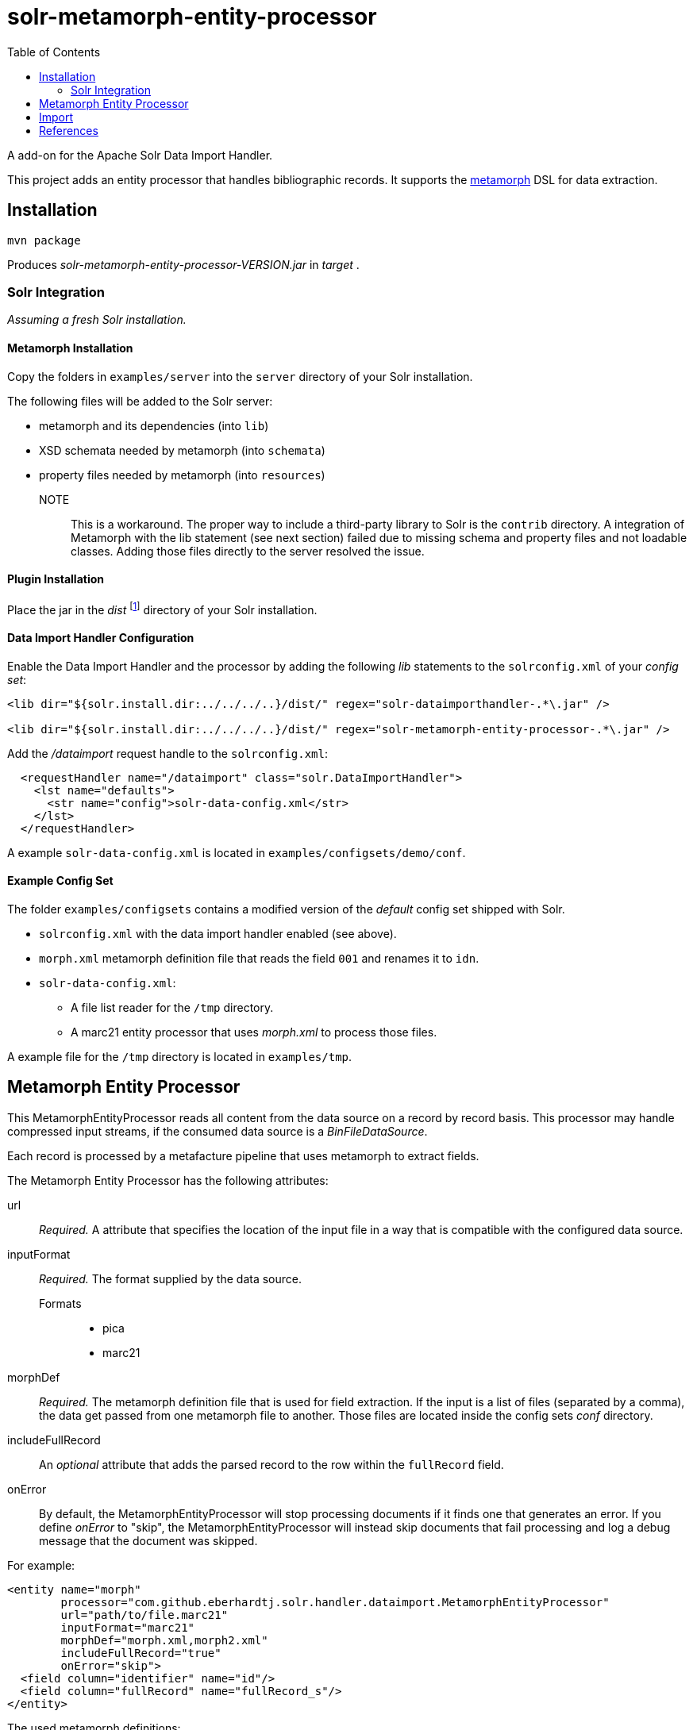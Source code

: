 = solr-metamorph-entity-processor
:toc:

A add-on for the Apache Solr Data Import Handler.

This project adds an entity processor that handles bibliographic records.
It supports the link:https://github.com/metafacture/metafacture-core/wiki/Metamorph-User-Guide[metamorph] DSL for data
extraction.

== Installation

----
mvn package
----

Produces _solr-metamorph-entity-processor-VERSION.jar_ in _target_ .

=== Solr Integration

_Assuming a fresh Solr installation._

==== Metamorph Installation

Copy the folders in `examples/server` into the `server` directory of your Solr installation.

The following files will be added to the Solr server:

* metamorph and its dependencies (into `lib`)
* XSD schemata needed by metamorph (into `schemata`)
* property files needed by metamorph (into `resources`)

NOTE::
This is a workaround.
The proper way to include a third-party library to Solr is the `contrib` directory.
A integration of Metamorph with the lib statement (see next section) failed due to
missing schema and property files and not loadable classes.
Adding those files directly to the server resolved the issue.

==== Plugin Installation

Place the jar in the _dist_ footnote:[The folder resides inside the root directory.]
directory of your Solr installation.

==== Data Import Handler Configuration

Enable the Data Import Handler and the processor by adding the following
_lib_ statements to the `solrconfig.xml` of your _config set_:

----
<lib dir="${solr.install.dir:../../../..}/dist/" regex="solr-dataimporthandler-.*\.jar" />

<lib dir="${solr.install.dir:../../../..}/dist/" regex="solr-metamorph-entity-processor-.*\.jar" />
----

Add the _/dataimport_ request handle to the `solrconfig.xml`:

----
  <requestHandler name="/dataimport" class="solr.DataImportHandler">
    <lst name="defaults">
      <str name="config">solr-data-config.xml</str>
    </lst>
  </requestHandler>
----

A example `solr-data-config.xml` is located in `examples/configsets/demo/conf`.

==== Example Config Set

The folder `examples/configsets` contains a modified version of the _default_ config set shipped with Solr.

* `solrconfig.xml` with the data import handler enabled (see above).
* `morph.xml` metamorph definition file that reads the field `001` and renames it to `idn`.
* `solr-data-config.xml`:
** A file list reader for the `/tmp` directory.
** A marc21 entity processor that uses _morph.xml_ to process those files.

A example file for the `/tmp` directory is located in `examples/tmp`.

== Metamorph Entity Processor

This MetamorphEntityProcessor reads all content from the data source on a record
by record basis. This processor may handle compressed input streams,
if the consumed data source is a _BinFileDataSource_.

Each record is processed by a metafacture pipeline that uses metamorph to extract fields.

The Metamorph Entity Processor has the following attributes:

url::
_Required._ A attribute that specifies the location of the input file in a way that is compatible with the configured data source.

inputFormat::
_Required._  The format supplied by the data source.

Formats:::
* pica
* marc21

morphDef::
_Required._ The metamorph definition file that is used for field extraction.
If the input is a list of files (separated by a comma), the data get passed
from one metamorph file to another.
Those files are located inside the config sets _conf_ directory.

includeFullRecord::
An _optional_ attribute that adds the parsed record to the row within the `fullRecord` field.

onError::
By default, the MetamorphEntityProcessor will stop processing documents if it finds one that generates an error.
If you define _onError_ to "skip", the MetamorphEntityProcessor will instead skip documents that fail processing and
log a debug message that the document was skipped.

For example:

[source,xml]
----
<entity name="morph"
        processor="com.github.eberhardtj.solr.handler.dataimport.MetamorphEntityProcessor"
        url="path/to/file.marc21"
        inputFormat="marc21"
        morphDef="morph.xml,morph2.xml"
        includeFullRecord="true"
        onError="skip">
  <field column="identifier" name="id"/>
  <field column="fullRecord" name="fullRecord_s"/>
</entity>
----

The used metamorph definitions:

[source,xml]
----
<?xml version="1.0" encoding="UTF-8"?>
<!-- morph.xml -->
<metamorph xmlns="http://www.culturegraph.org/metamorph" version="1">
    <rules>
        <data name="idn" source="001"/>
    </rules>
</metamorph>
----

[source,xml]
----
<?xml version="1.0" encoding="UTF-8"?>
<!-- morph2.xml -->
<metamorph xmlns="http://www.culturegraph.org/metamorph" version="1">
    <rules>
        <data name="identifier" source="idn"/>
    </rules>
</metamorph>
----

== Import

Run a full-import:

----
curl -s http://localhost:1111/solr/demo/dataimport?command=full-import
----

Check status:

----
curl -s http://localhost:1111/solr/demo/dataimport?command=status
----

NOTE::
The admin UI provides a link:https://lucene.apache.org/solr/guide/7_4/dataimport-screen.html[Dataimport Screen] .

== References

* link:https://lucene.apache.org/solr/guide/7_4/uploading-structured-data-store-data-with-the-data-import-handler.html[Solr Ref Guide: Data Import Handler]